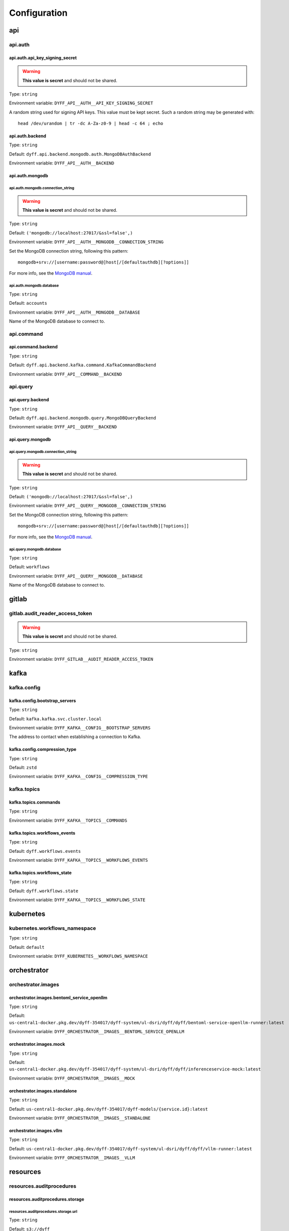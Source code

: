 Configuration
=============

api
---

api.auth
~~~~~~~~

api.auth.api_key_signing_secret
```````````````````````````````

.. warning::

     **This value is secret** and should not be shared.

Type: ``string``

Environment variable: ``DYFF_API__AUTH__API_KEY_SIGNING_SECRET``

A random string used for signing API keys. This value must be
kept secret. Such a random string may be generated with::

    head /dev/urandom | tr -dc A-Za-z0-9 | head -c 64 ; echo


.. tabs::

    .. group-tab:: Environment variable

        .. code-block:: bash

            # do not use the value listed here
            DYFF_API__AUTH__API_KEY_SIGNING_SECRET="4oyoZHXu5D7wAUS0Wk7holW0LEiHN4WcM00b05t5DO5PKNiamTbQSroMyrLnef05"

api.auth.backend
````````````````

Type: ``string``

Default: ``dyff.api.backend.mongodb.auth.MongoDBAuthBackend``

Environment variable: ``DYFF_API__AUTH__BACKEND``

api.auth.mongodb
````````````````

api.auth.mongodb.connection_string
''''''''''''''''''''''''''''''''''

.. warning::

     **This value is secret** and should not be shared.

Type: ``string``

Default: ``('mongodb://localhost:27017/&ssl=false',)``

Environment variable: ``DYFF_API__AUTH__MONGODB__CONNECTION_STRING``

Set the MongoDB connection string, following this pattern::

    mongodb+srv://[username:password@]host[/[defaultauthdb][?options]]

For more info, see the `MongoDB manual
<https://www.mongodb.com/docs/manual/reference/connection-string/>`_.


.. tabs::

    .. group-tab:: Environment variable

        .. code-block:: bash

            # do not use the value listed here
            DYFF_API__AUTH__MONGODB__CONNECTION_STRING="mongodb+srv://USER:PASS@dyff-datastore-rs0.mongodb.svc.cluster.local/workflows?replicaSet=rs0&ssl=false&authSource=users"

api.auth.mongodb.database
'''''''''''''''''''''''''

Type: ``string``

Default: ``accounts``

Environment variable: ``DYFF_API__AUTH__MONGODB__DATABASE``

Name of the MongoDB database to connect to.

.. tabs::

    .. group-tab:: Environment variable

        .. code-block:: bash

            DYFF_API__AUTH__MONGODB__DATABASE="accounts"

        .. code-block:: bash

            DYFF_API__AUTH__MONGODB__DATABASE="workflows"

api.command
~~~~~~~~~~~

api.command.backend
```````````````````

Type: ``string``

Default: ``dyff.api.backend.kafka.command.KafkaCommandBackend``

Environment variable: ``DYFF_API__COMMAND__BACKEND``

api.query
~~~~~~~~~

api.query.backend
`````````````````

Type: ``string``

Default: ``dyff.api.backend.mongodb.query.MongoDBQueryBackend``

Environment variable: ``DYFF_API__QUERY__BACKEND``

api.query.mongodb
`````````````````

api.query.mongodb.connection_string
'''''''''''''''''''''''''''''''''''

.. warning::

     **This value is secret** and should not be shared.

Type: ``string``

Default: ``('mongodb://localhost:27017/&ssl=false',)``

Environment variable: ``DYFF_API__QUERY__MONGODB__CONNECTION_STRING``

Set the MongoDB connection string, following this pattern::

    mongodb+srv://[username:password@]host[/[defaultauthdb][?options]]

For more info, see the `MongoDB manual
<https://www.mongodb.com/docs/manual/reference/connection-string/>`_.


.. tabs::

    .. group-tab:: Environment variable

        .. code-block:: bash

            # do not use the value listed here
            DYFF_API__QUERY__MONGODB__CONNECTION_STRING="mongodb+srv://USER:PASS@dyff-datastore-rs0.mongodb.svc.cluster.local/workflows?replicaSet=rs0&ssl=false&authSource=users"

api.query.mongodb.database
''''''''''''''''''''''''''

Type: ``string``

Default: ``workflows``

Environment variable: ``DYFF_API__QUERY__MONGODB__DATABASE``

Name of the MongoDB database to connect to.

.. tabs::

    .. group-tab:: Environment variable

        .. code-block:: bash

            DYFF_API__QUERY__MONGODB__DATABASE="accounts"

        .. code-block:: bash

            DYFF_API__QUERY__MONGODB__DATABASE="workflows"

gitlab
------

gitlab.audit_reader_access_token
~~~~~~~~~~~~~~~~~~~~~~~~~~~~~~~~

.. warning::

     **This value is secret** and should not be shared.

Type: ``string``

Environment variable: ``DYFF_GITLAB__AUDIT_READER_ACCESS_TOKEN``

kafka
-----

kafka.config
~~~~~~~~~~~~

kafka.config.bootstrap_servers
``````````````````````````````

Type: ``string``

Default: ``kafka.kafka.svc.cluster.local``

Environment variable: ``DYFF_KAFKA__CONFIG__BOOTSTRAP_SERVERS``

The address to contact when establishing a connection to Kafka.

.. tabs::

    .. group-tab:: Environment variable

        .. code-block:: bash

            DYFF_KAFKA__CONFIG__BOOTSTRAP_SERVERS="kafka.kafka.svc.cluster.local"

        .. code-block:: bash

            DYFF_KAFKA__CONFIG__BOOTSTRAP_SERVERS="kafka.kafka.svc.cluster.local:9093"

kafka.config.compression_type
`````````````````````````````

Type: ``string``

Default: ``zstd``

Environment variable: ``DYFF_KAFKA__CONFIG__COMPRESSION_TYPE``

kafka.topics
~~~~~~~~~~~~

kafka.topics.commands
`````````````````````

Type: ``string``

Environment variable: ``DYFF_KAFKA__TOPICS__COMMANDS``

kafka.topics.workflows_events
`````````````````````````````

Type: ``string``

Default: ``dyff.workflows.events``

Environment variable: ``DYFF_KAFKA__TOPICS__WORKFLOWS_EVENTS``

.. tabs::

    .. group-tab:: Environment variable

        .. code-block:: bash

            DYFF_KAFKA__TOPICS__WORKFLOWS_EVENTS="test.workflows.events"

kafka.topics.workflows_state
````````````````````````````

Type: ``string``

Default: ``dyff.workflows.state``

Environment variable: ``DYFF_KAFKA__TOPICS__WORKFLOWS_STATE``

.. tabs::

    .. group-tab:: Environment variable

        .. code-block:: bash

            DYFF_KAFKA__TOPICS__WORKFLOWS_STATE="test.workflows.state"

kubernetes
----------

kubernetes.workflows_namespace
~~~~~~~~~~~~~~~~~~~~~~~~~~~~~~

Type: ``string``

Default: ``default``

Environment variable: ``DYFF_KUBERNETES__WORKFLOWS_NAMESPACE``

orchestrator
------------

orchestrator.images
~~~~~~~~~~~~~~~~~~~

orchestrator.images.bentoml_service_openllm
```````````````````````````````````````````

Type: ``string``

Default: ``us-central1-docker.pkg.dev/dyff-354017/dyff-system/ul-dsri/dyff/dyff/bentoml-service-openllm-runner:latest``

Environment variable: ``DYFF_ORCHESTRATOR__IMAGES__BENTOML_SERVICE_OPENLLM``

orchestrator.images.mock
````````````````````````

Type: ``string``

Default: ``us-central1-docker.pkg.dev/dyff-354017/dyff-system/ul-dsri/dyff/dyff/inferenceservice-mock:latest``

Environment variable: ``DYFF_ORCHESTRATOR__IMAGES__MOCK``

orchestrator.images.standalone
``````````````````````````````

Type: ``string``

Default: ``us-central1-docker.pkg.dev/dyff-354017/dyff-models/{service.id}:latest``

Environment variable: ``DYFF_ORCHESTRATOR__IMAGES__STANDALONE``

orchestrator.images.vllm
````````````````````````

Type: ``string``

Default: ``us-central1-docker.pkg.dev/dyff-354017/dyff-system/ul-dsri/dyff/dyff/vllm-runner:latest``

Environment variable: ``DYFF_ORCHESTRATOR__IMAGES__VLLM``

resources
---------

resources.auditprocedures
~~~~~~~~~~~~~~~~~~~~~~~~~

resources.auditprocedures.storage
`````````````````````````````````

resources.auditprocedures.storage.url
'''''''''''''''''''''''''''''''''''''

Type: ``string``

Default: ``s3://dyff``

Environment variable: ``DYFF_RESOURCES__AUDITPROCEDURES__STORAGE__URL``

File storage is provided by the smart_open_ package, and any
supported URL format may be used. Dyff is currently tested with Google Cloud
Storage and MinIO.

Additional configuration may be required. See the `smart_open documentation`__
for more information.

.. _smart_open: https://pypi.org/project/smart-open/

__ smart_open_


.. tabs::

    .. group-tab:: Environment variable

        .. code-block:: bash

            DYFF_RESOURCES__AUDITPROCEDURES__STORAGE__URL="/path/to/dyff"

        .. code-block:: bash

            DYFF_RESOURCES__AUDITPROCEDURES__STORAGE__URL="gs://dyff"

resources.auditreports
~~~~~~~~~~~~~~~~~~~~~~

resources.auditreports.storage
``````````````````````````````

resources.auditreports.storage.url
''''''''''''''''''''''''''''''''''

Type: ``string``

Default: ``s3://dyff``

Environment variable: ``DYFF_RESOURCES__AUDITREPORTS__STORAGE__URL``

File storage is provided by the smart_open_ package, and any
supported URL format may be used. Dyff is currently tested with Google Cloud
Storage and MinIO.

Additional configuration may be required. See the `smart_open documentation`__
for more information.

.. _smart_open: https://pypi.org/project/smart-open/

__ smart_open_


.. tabs::

    .. group-tab:: Environment variable

        .. code-block:: bash

            DYFF_RESOURCES__AUDITREPORTS__STORAGE__URL="/path/to/dyff"

        .. code-block:: bash

            DYFF_RESOURCES__AUDITREPORTS__STORAGE__URL="gs://dyff"

resources.datasets
~~~~~~~~~~~~~~~~~~

resources.datasets.storage
``````````````````````````

resources.datasets.storage.url
''''''''''''''''''''''''''''''

Type: ``string``

Default: ``s3://dyff``

Environment variable: ``DYFF_RESOURCES__DATASETS__STORAGE__URL``

File storage is provided by the smart_open_ package, and any
supported URL format may be used. Dyff is currently tested with Google Cloud
Storage and MinIO.

Additional configuration may be required. See the `smart_open documentation`__
for more information.

.. _smart_open: https://pypi.org/project/smart-open/

__ smart_open_


.. tabs::

    .. group-tab:: Environment variable

        .. code-block:: bash

            DYFF_RESOURCES__DATASETS__STORAGE__URL="/path/to/dyff"

        .. code-block:: bash

            DYFF_RESOURCES__DATASETS__STORAGE__URL="gs://dyff"

resources.datasources
~~~~~~~~~~~~~~~~~~~~~

resources.datasources.storage
`````````````````````````````

resources.datasources.storage.url
'''''''''''''''''''''''''''''''''

Type: ``string``

Default: ``s3://dyff``

Environment variable: ``DYFF_RESOURCES__DATASOURCES__STORAGE__URL``

File storage is provided by the smart_open_ package, and any
supported URL format may be used. Dyff is currently tested with Google Cloud
Storage and MinIO.

Additional configuration may be required. See the `smart_open documentation`__
for more information.

.. _smart_open: https://pypi.org/project/smart-open/

__ smart_open_


.. tabs::

    .. group-tab:: Environment variable

        .. code-block:: bash

            DYFF_RESOURCES__DATASOURCES__STORAGE__URL="/path/to/dyff"

        .. code-block:: bash

            DYFF_RESOURCES__DATASOURCES__STORAGE__URL="gs://dyff"

resources.inferenceservices
~~~~~~~~~~~~~~~~~~~~~~~~~~~

resources.inferenceservices.storage
```````````````````````````````````

resources.inferenceservices.storage.url
'''''''''''''''''''''''''''''''''''''''

Type: ``string``

Default: ``s3://dyff``

Environment variable: ``DYFF_RESOURCES__INFERENCESERVICES__STORAGE__URL``

File storage is provided by the smart_open_ package, and any
supported URL format may be used. Dyff is currently tested with Google Cloud
Storage and MinIO.

Additional configuration may be required. See the `smart_open documentation`__
for more information.

.. _smart_open: https://pypi.org/project/smart-open/

__ smart_open_


.. tabs::

    .. group-tab:: Environment variable

        .. code-block:: bash

            DYFF_RESOURCES__INFERENCESERVICES__STORAGE__URL="/path/to/dyff"

        .. code-block:: bash

            DYFF_RESOURCES__INFERENCESERVICES__STORAGE__URL="gs://dyff"

resources.models
~~~~~~~~~~~~~~~~

resources.models.storage
````````````````````````

resources.models.storage.url
''''''''''''''''''''''''''''

Type: ``string``

Default: ``s3://dyff``

Environment variable: ``DYFF_RESOURCES__MODELS__STORAGE__URL``

File storage is provided by the smart_open_ package, and any
supported URL format may be used. Dyff is currently tested with Google Cloud
Storage and MinIO.

Additional configuration may be required. See the `smart_open documentation`__
for more information.

.. _smart_open: https://pypi.org/project/smart-open/

__ smart_open_


.. tabs::

    .. group-tab:: Environment variable

        .. code-block:: bash

            DYFF_RESOURCES__MODELS__STORAGE__URL="/path/to/dyff"

        .. code-block:: bash

            DYFF_RESOURCES__MODELS__STORAGE__URL="gs://dyff"

resources.outputs
~~~~~~~~~~~~~~~~~

resources.outputs.storage
`````````````````````````

resources.outputs.storage.url
'''''''''''''''''''''''''''''

Type: ``string``

Default: ``s3://dyff``

Environment variable: ``DYFF_RESOURCES__OUTPUTS__STORAGE__URL``

File storage is provided by the smart_open_ package, and any
supported URL format may be used. Dyff is currently tested with Google Cloud
Storage and MinIO.

Additional configuration may be required. See the `smart_open documentation`__
for more information.

.. _smart_open: https://pypi.org/project/smart-open/

__ smart_open_


.. tabs::

    .. group-tab:: Environment variable

        .. code-block:: bash

            DYFF_RESOURCES__OUTPUTS__STORAGE__URL="/path/to/dyff"

        .. code-block:: bash

            DYFF_RESOURCES__OUTPUTS__STORAGE__URL="gs://dyff"

resources.reports
~~~~~~~~~~~~~~~~~

resources.reports.storage
`````````````````````````

resources.reports.storage.url
'''''''''''''''''''''''''''''

Type: ``string``

Default: ``s3://dyff``

Environment variable: ``DYFF_RESOURCES__REPORTS__STORAGE__URL``

File storage is provided by the smart_open_ package, and any
supported URL format may be used. Dyff is currently tested with Google Cloud
Storage and MinIO.

Additional configuration may be required. See the `smart_open documentation`__
for more information.

.. _smart_open: https://pypi.org/project/smart-open/

__ smart_open_


.. tabs::

    .. group-tab:: Environment variable

        .. code-block:: bash

            DYFF_RESOURCES__REPORTS__STORAGE__URL="/path/to/dyff"

        .. code-block:: bash

            DYFF_RESOURCES__REPORTS__STORAGE__URL="gs://dyff"

storage
-------

storage.audit_leaderboards_gitlab_project
~~~~~~~~~~~~~~~~~~~~~~~~~~~~~~~~~~~~~~~~~

Type: ``string``

Default: ``44711531``

Environment variable: ``DYFF_STORAGE__AUDIT_LEADERBOARDS_GITLAB_PROJECT``

workflows_sink
--------------

workflows_sink.mongodb
~~~~~~~~~~~~~~~~~~~~~~

workflows_sink.mongodb.connection_string
````````````````````````````````````````

.. warning::

     **This value is secret** and should not be shared.

Type: ``string``

Default: ``('mongodb://localhost:27017/&ssl=false',)``

Environment variable: ``DYFF_WORKFLOWS_SINK__MONGODB__CONNECTION_STRING``

Set the MongoDB connection string, following this pattern::

    mongodb+srv://[username:password@]host[/[defaultauthdb][?options]]

For more info, see the `MongoDB manual
<https://www.mongodb.com/docs/manual/reference/connection-string/>`_.


.. tabs::

    .. group-tab:: Environment variable

        .. code-block:: bash

            # do not use the value listed here
            DYFF_WORKFLOWS_SINK__MONGODB__CONNECTION_STRING="mongodb+srv://USER:PASS@dyff-datastore-rs0.mongodb.svc.cluster.local/workflows?replicaSet=rs0&ssl=false&authSource=users"

workflows_sink.mongodb.database
```````````````````````````````

Type: ``string``

Default: ``workflows``

Environment variable: ``DYFF_WORKFLOWS_SINK__MONGODB__DATABASE``

Name of the MongoDB database to connect to.

.. tabs::

    .. group-tab:: Environment variable

        .. code-block:: bash

            DYFF_WORKFLOWS_SINK__MONGODB__DATABASE="accounts"

        .. code-block:: bash

            DYFF_WORKFLOWS_SINK__MONGODB__DATABASE="workflows"

